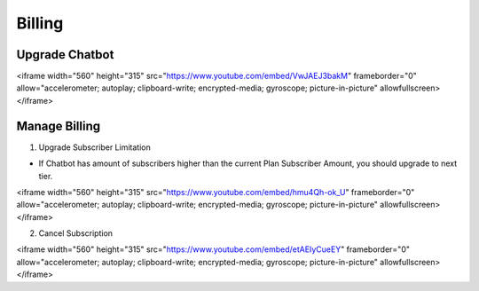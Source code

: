 Billing
==============


==============
Upgrade Chatbot
==============

.. raw:: html

<iframe width="560" height="315" src="https://www.youtube.com/embed/VwJAEJ3bakM" frameborder="0" allow="accelerometer; autoplay; clipboard-write; encrypted-media; gyroscope; picture-in-picture" allowfullscreen></iframe>

==============
Manage Billing
==============

1. Upgrade Subscriber Limitation

- If Chatbot has amount of subscribers higher than the current Plan Subscriber Amount, you should upgrade to next tier.

.. raw:: html

<iframe width="560" height="315" src="https://www.youtube.com/embed/hmu4Qh-ok_U" frameborder="0" allow="accelerometer; autoplay; clipboard-write; encrypted-media; gyroscope; picture-in-picture" allowfullscreen></iframe>

2. Cancel Subscription

.. raw:: html

<iframe width="560" height="315" src="https://www.youtube.com/embed/etAEIyCueEY" frameborder="0" allow="accelerometer; autoplay; clipboard-write; encrypted-media; gyroscope; picture-in-picture" allowfullscreen></iframe>